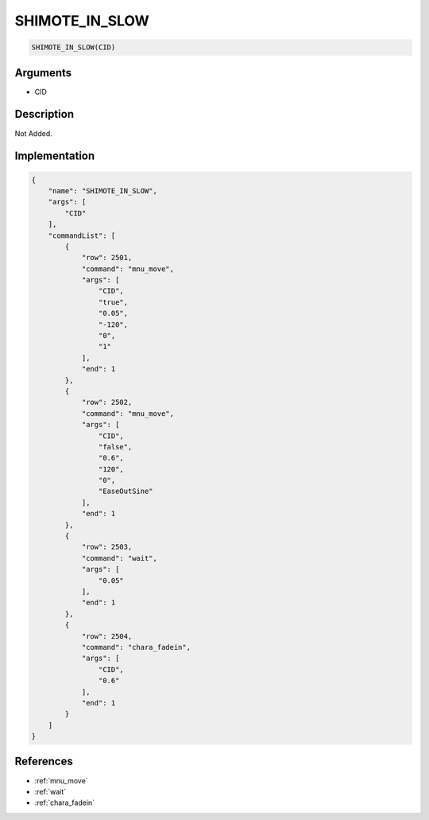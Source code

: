 .. _SHIMOTE_IN_SLOW:

SHIMOTE_IN_SLOW
========================

.. code-block:: text

	SHIMOTE_IN_SLOW(CID)


Arguments
------------

* CID

Description
-------------

Not Added.

Implementation
-------------

.. code-block:: json

	{
	    "name": "SHIMOTE_IN_SLOW",
	    "args": [
	        "CID"
	    ],
	    "commandList": [
	        {
	            "row": 2501,
	            "command": "mnu_move",
	            "args": [
	                "CID",
	                "true",
	                "0.05",
	                "-120",
	                "0",
	                "1"
	            ],
	            "end": 1
	        },
	        {
	            "row": 2502,
	            "command": "mnu_move",
	            "args": [
	                "CID",
	                "false",
	                "0.6",
	                "120",
	                "0",
	                "EaseOutSine"
	            ],
	            "end": 1
	        },
	        {
	            "row": 2503,
	            "command": "wait",
	            "args": [
	                "0.05"
	            ],
	            "end": 1
	        },
	        {
	            "row": 2504,
	            "command": "chara_fadein",
	            "args": [
	                "CID",
	                "0.6"
	            ],
	            "end": 1
	        }
	    ]
	}

References
-------------
* :ref:`mnu_move`
* :ref:`wait`
* :ref:`chara_fadein`
